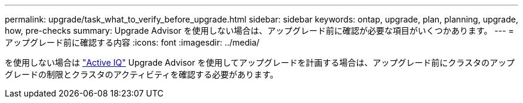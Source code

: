 ---
permalink: upgrade/task_what_to_verify_before_upgrade.html 
sidebar: sidebar 
keywords: ontap, upgrade, plan, planning, upgrade, how, pre-checks 
summary: Upgrade Advisor を使用しない場合は、アップグレード前に確認が必要な項目がいくつかあります。 
---
= アップグレード前に確認する内容
:icons: font
:imagesdir: ../media/


[role="lead"]
を使用しない場合は link:https://aiq.netapp.com/["Active IQ"^] Upgrade Advisor を使用してアップグレードを計画する場合は、アップグレード前にクラスタのアップグレードの制限とクラスタのアクティビティを確認する必要があります。
